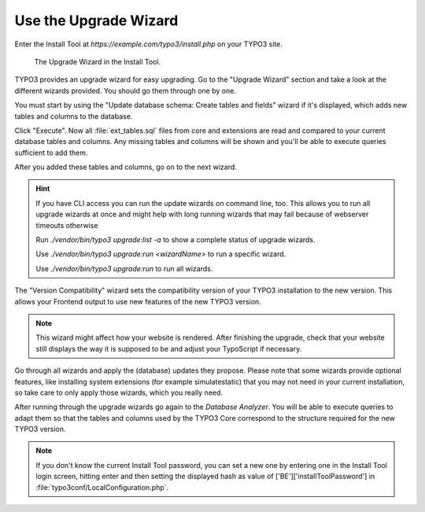 ﻿.. include:: ../../Includes.txt


.. _use-the-upgrade-wizard:

======================
Use the Upgrade Wizard
======================

Enter the Install Tool at `https://example.com/typo3/install.php` on your
TYPO3 site.

.. figure:: ../../Images/Upgrade-Wizard.png
   :class: with-shadow
   :alt: Upgrade wizard

   The Upgrade Wizard in the Install Tool.

TYPO3 provides an upgrade wizard for easy upgrading. Go to the "Upgrade Wizard"
section and take a look at the different wizards provided. You should go them
through one by one.

You must start by using the "Update database schema: Create tables and fields"
wizard if it's displayed, which adds new tables and columns to the database.

Click "Execute". Now all :file:`ext_tables.sql` files from core and extensions
are read and compared to your current database tables and columns. Any missing
tables and columns will be shown and you'll be able to execute queries
sufficient to add them.

After you added these tables and columns, go on to the next wizard.

.. hint::

   If you have CLI access you can run the update wizards on command line, too.
   This allows you to run all upgrade wizards at once and might help with long
   running wizards that may fail because of webserver timeouts otherwise

   Run `./vendor/bin/typo3 upgrade:list -a` to show a complete status of
   upgrade wizards.

   Use `./vendor/bin/typo3 upgrade:run <wizardName>` to run a specific wizard.

   Use `./vendor/bin/typo3 upgrade:run` to run all wizards.

The "Version Compatibility" wizard sets the compatibility version of your TYPO3
installation to the new version. This allows your Frontend output to use new
features of the new TYPO3 version.

.. note::

   This wizard might affect how your website is rendered. After finishing
   the upgrade, check that your website still displays the way it is
   supposed to be and adjust your TypoScript if necessary.

Go through all wizards and apply the (database) updates they propose. Please
note that some wizards provide optional features, like installing system
extensions (for example simulatestatic) that you may not need in your current
installation, so take care to only apply those wizards, which you really need.

After running through the upgrade wizards go again to the `Database Analyzer`.
You will be able to execute queries to adapt them so that the tables and
columns used by the TYPO3 Core correspond to the structure required for the new
TYPO3 version.

.. note::

    If you don't know the current Install Tool password, you can set a new one
    by entering one in the Install Tool login screen, hitting enter and then
    setting the displayed hash as value of ['BE']['installToolPassword'] in
    :file:`typo3conf/LocalConfiguration.php`.
